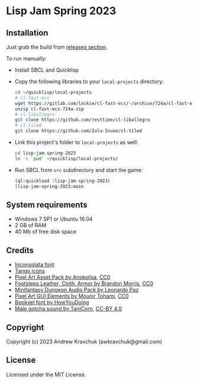 * Lisp Jam Spring 2023

** Installation

Just grab the build from [[https://github.com/lockie/lisp-jam-spring-2023/releases][releases section]].

To run manually:
+ Install SBCL and Quicklisp
+ Copy the following libraries to your =local-projects= directory:
 #+begin_src bash
   cd ~/quicklisp/local-projects
   # cl-fast-ecs
   wget https://gitlab.com/lockie/cl-fast-ecs/-/archive/724a/cl-fast-ecs-724a.zip
   unzip cl-fast-ecs-724a.zip
   # cl-liballegro
   git clone https://github.com/resttime/cl-liballegro
   # cl-tiled
   git clone https://github.com/Zulu-Inuoe/cl-tiled
 #+end_src
+ Link this project's folder to =local-projects= as well:
  #+begin_src bash
    cd lisp-jam-spring-2023
    ln -s `pwd` ~/quicklisp/local-projects/
  #+end_src
+ Run SBCL from =src= subdirectory and start the game:
  #+begin_src lisp
    (ql:quickload :lisp-jam-spring-2023)
    (lisp-jam-spring-2023:main
  #+end_src

** System requirements

+ Windows 7 SP1 or Ubuntu 16.04
+ 2 GB of RAM
+ 40 Mb of free disk space

** Credits

+ [[https://fonts.google.com/specimen/Inconsolata/about][Inconsolata font]]
+ [[http://tango.freedesktop.org][Tango icons]]
+ [[https://anokolisa.itch.io/dungeon-crawler-pixel-art-asset-pack][Pixel Art Asset Pack by Anokolisa]], [[https://creativecommons.org/publicdomain/zero/1.0][CC0]]
+ [[https://opengameart.org/content/footsteps-leather-cloth-armor][Footsteps Leather, Cloth, Armor by Brandon Morris]], [[https://creativecommons.org/publicdomain/zero/1.0][CC0]]
+ [[https://leohpaz.itch.io/minifantasy-dungeon-sfx-pack][Minifantasy Dungeon Audio Pack by Leonardo Paz]]
+ [[https://mounirtohami.itch.io/pixel-art-gui-elements][Pixel Art GUI Elements by Mounir Tohami]], [[https://creativecommons.org/publicdomain/zero/1.0][CC0]]
+ [[https://howyoudoing.itch.io/bookxel][Bookxel font by HowYouDoing]]
+ [[https://opengameart.org/content/male-gotcha][Male gotcha sound by TaniCorn]], [[https://creativecommons.org/licenses/by/4.0][CC-BY 4.0]]

** Copyright

Copyright (c) 2023 Andrew Kravchuk (awkravchuk@gmail.com)

** License

Licensed under the MIT License.
